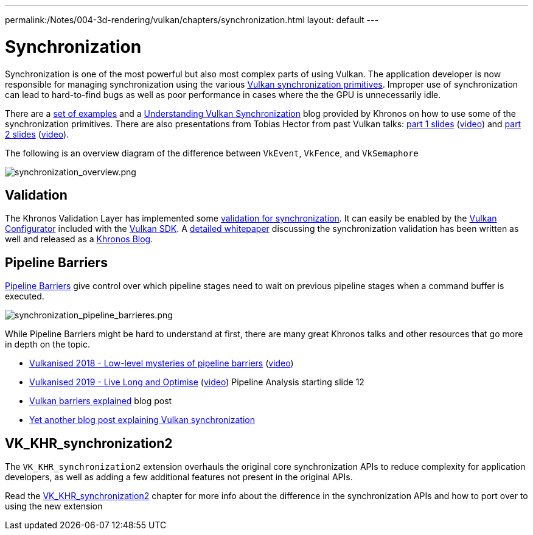 ---
permalink:/Notes/004-3d-rendering/vulkan/chapters/synchronization.html
layout: default
---

// Copyright 2019-2022 The Khronos Group, Inc.
// SPDX-License-Identifier: CC-BY-4.0

// Required for both single-page and combined guide xrefs to work
ifndef::chapters[:chapters:]

[[synchronization]]
= Synchronization

Synchronization is one of the most powerful but also most complex parts of using Vulkan. The application developer is now responsible for managing synchronization using the various link:https://www.khronos.org/registry/vulkan/specs/1.3/html/vkspec.html#synchronization[Vulkan synchronization primitives]. Improper use of synchronization can lead to hard-to-find bugs as well as poor performance in cases where the the GPU is unnecessarily idle.

There are a link:https://github.com/KhronosGroup/Vulkan-Docs/wiki/Synchronization-Examples[set of examples] and a link:https://www.khronos.org/blog/understanding-vulkan-synchronization[Understanding Vulkan Synchronization] blog provided by Khronos on how to use some of the synchronization primitives. There are also presentations from Tobias Hector from past Vulkan talks: link:https://www.khronos.org/assets/uploads/developers/library/2017-vulkan-devu-vancouver/009%20-%20Synchronization%20-%20Keeping%20Your%20Device%20Fed.pdf[part 1 slides] (link:https://www.youtube.com/watch?v=YkJ4hKCPjm0[video]) and link:https://www.khronos.org/assets/uploads/developers/library/2018-vulkanised/06-Keeping%20Your%20Device%20Fed%20v4_Vulkanised2018.pdf[part 2 slides] (link:https://www.youtube.com/watch?v=5GDg4OxkSEc[video]).

The following is an overview diagram of the difference between `VkEvent`, `VkFence`, and `VkSemaphore`

image::images/synchronization_overview.png[synchronization_overview.png]

== Validation

The Khronos Validation Layer has implemented some link:https://vulkan.lunarg.com/doc/sdk/latest/windows/synchronization_usage.html[validation for synchronization]. It can easily be enabled by the link:https://vulkan.lunarg.com/doc/sdk/latest/windows/vkconfig.html[Vulkan Configurator] included with the link:https://vulkan.lunarg.com/sdk/home[Vulkan SDK]. A link:https://www.lunarg.com/wp-content/uploads/2020/09/Final_LunarG_Guide_to_Vulkan-Synchronization_Validation_08_20.pdf[detailed whitepaper] discussing the synchronization validation has been written as well and released as a link:https://www.khronos.org/blog/a-guide-to-vulkan-synchronization-validation[Khronos Blog].

== Pipeline Barriers

link:https://www.khronos.org/registry/vulkan/specs/1.3/html/vkspec.html#synchronization-pipeline-barriers[Pipeline Barriers] give control over which pipeline stages need to wait on previous pipeline stages when a command buffer is executed.

image::images/synchronization_pipeline_barrieres.png[synchronization_pipeline_barrieres.png]

While Pipeline Barriers might be hard to understand at first, there are many great Khronos talks and other resources that go more in depth on the topic.

  * link:https://www.khronos.org/assets/uploads/developers/library/2018-vulkanised/05-The%20low-level%20mysteries%20of%20pipeline%20barriers_Vulkanised2018.pdf[Vulkanised 2018 - Low-level mysteries of pipeline barriers] (link:https://www.youtube.com/watch?v=e0ySJ9Qzvrs[video])
  * link:https://www.khronos.org/assets/uploads/developers/library/2019-vulkanised/02_Live%20Long%20And%20Optimise-May19.pdf[Vulkanised 2019 - Live Long and Optimise]  (link:https://www.youtube.com/watch?v=ch6161wvME8&t=463s[video]) Pipeline Analysis starting slide 12
  * link:https://gpuopen.com/learn/vulkan-barriers-explained/[Vulkan barriers explained] blog post
  * link:http://themaister.net/blog/2019/08/14/yet-another-blog-explaining-vulkan-synchronization/[Yet another blog post explaining Vulkan synchronization]

== VK_KHR_synchronization2

The `VK_KHR_synchronization2` extension overhauls the original core synchronization APIs to reduce complexity for application developers, as well as adding a few additional features not present in the original APIs.

Read the xref:{chapters}extensions/VK_KHR_synchronization2.adoc#VK_KHR_synchronization2[VK_KHR_synchronization2] chapter for more info about the difference in the synchronization APIs and how to port over to using the new extension
